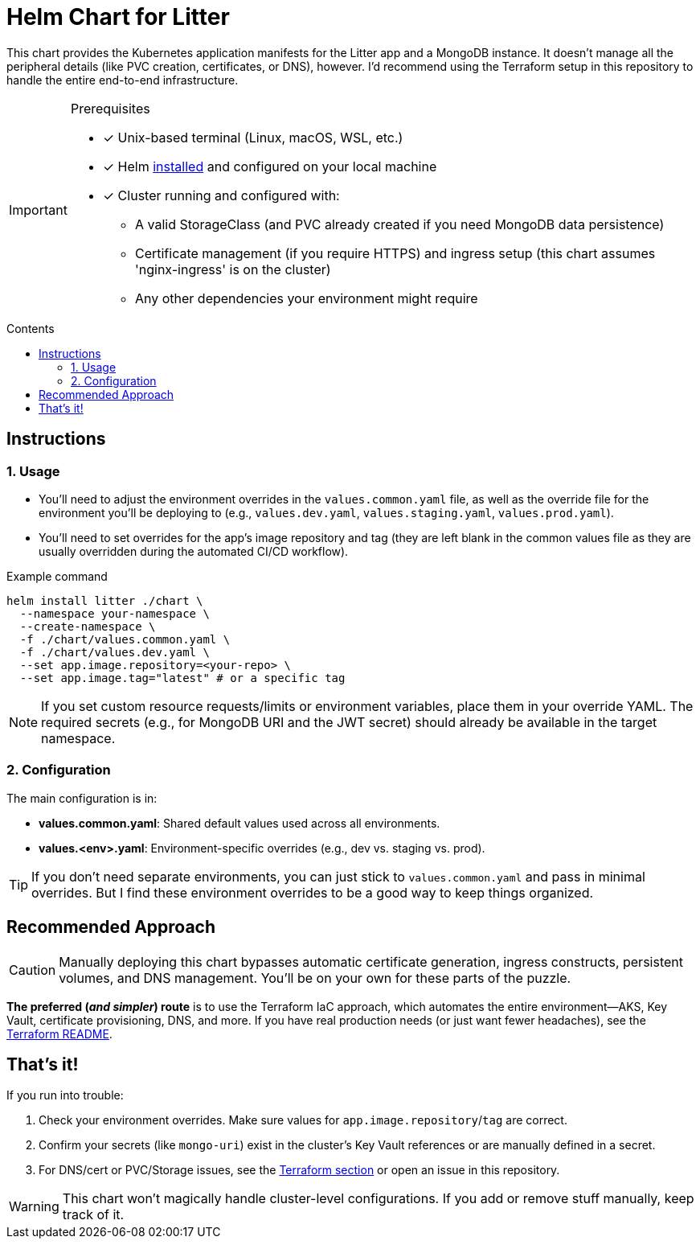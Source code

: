 // this AsciiDoc file is to go in ./helm/README.adoc
// it will be referenced in the main README.adoc file
// it uses GitHub Flavored AsciiDoc (GFA) for alerts, etc.
ifdef::env-github[]
:tip-caption: :bulb:
:note-caption: :information_source:
:important-caption: :heavy_exclamation_mark:
:caution-caption: :fire:
:warning-caption: :warning:
endif::[]

= Helm Chart for Litter
:description: Kubernetes application manifests for the Litter app and MongoDB deployment using Helm
:keywords: helm, kubernetes, mongodb, deployment
:toc: preamble
:toc-title: Contents
:source-highlighter: rouge

[.lead]
This chart provides the Kubernetes application manifests for the Litter app and a MongoDB instance.
It doesn't manage all the peripheral details (like PVC creation, certificates, or DNS), however.
I'd recommend using the Terraform setup in this repository to handle the entire end-to-end infrastructure.

[IMPORTANT]
.Prerequisites
====
[.prerequisites]
* [x] Unix-based terminal (Linux, macOS, WSL, etc.)
* [x] Helm link:https://helm.sh/docs/intro/install/[installed] and configured on your local machine
* [x] Cluster running and configured with:
** A valid StorageClass (and PVC already created if you need MongoDB data persistence)
** Certificate management (if you require HTTPS) and ingress setup (this chart assumes 'nginx-ingress' is on the cluster)
** Any other dependencies your environment might require
====

== Instructions

=== 1. Usage

* You'll need to adjust the environment overrides in the `values.common.yaml` file, as well as the override file for the environment you'll be deploying to (e.g., `values.dev.yaml`, `values.staging.yaml`, `values.prod.yaml`).
* You'll need to set overrides for the app's image repository and tag (they are left blank in the common values file as they are usually overridden during the automated CI/CD workflow).

.Example command
[%collapsible]
[source,bash]
----
helm install litter ./chart \
  --namespace your-namespace \
  --create-namespace \
  -f ./chart/values.common.yaml \
  -f ./chart/values.dev.yaml \
  --set app.image.repository=<your-repo> \
  --set app.image.tag="latest" # or a specific tag
----

[NOTE]
====
If you set custom resource requests/limits or environment variables, place them in your override YAML.
The required secrets (e.g., for MongoDB URI and the JWT secret) should already be available in the target namespace.
====

=== 2. Configuration

The main configuration is in:

* *values.common.yaml*: Shared default values used across all environments.
* *values.<env>.yaml*: Environment-specific overrides (e.g., dev vs. staging vs. prod).

[TIP]
====
If you don't need separate environments, you can just stick to `values.common.yaml` and pass in minimal overrides.
But I find these environment overrides to be a good way to keep things organized.
====

== Recommended Approach

[CAUTION]
====
Manually deploying this chart bypasses automatic certificate generation, ingress constructs, persistent volumes, and DNS management.
You'll be on your own for these parts of the puzzle.
====

*The preferred (_and simpler_) route* is to use the Terraform IaC approach, which automates the entire environment—AKS, Key Vault, certificate provisioning, DNS, and more.
If you have real production needs (or just want fewer headaches), see the link:../terraform/README.adoc[Terraform README].

== That's it!

If you run into trouble:

1. Check your environment overrides.
Make sure values for `app.image.repository`/`tag` are correct.
2. Confirm your secrets (like `mongo-uri`) exist in the cluster's Key Vault references or are manually defined in a secret.
3. For DNS/cert or PVC/Storage issues, see the link:../terraform/README.adoc[Terraform section] or open an issue in this repository.

[WARNING]
====
This chart won't magically handle cluster-level configurations.
If you add or remove stuff manually, keep track of it.
====
